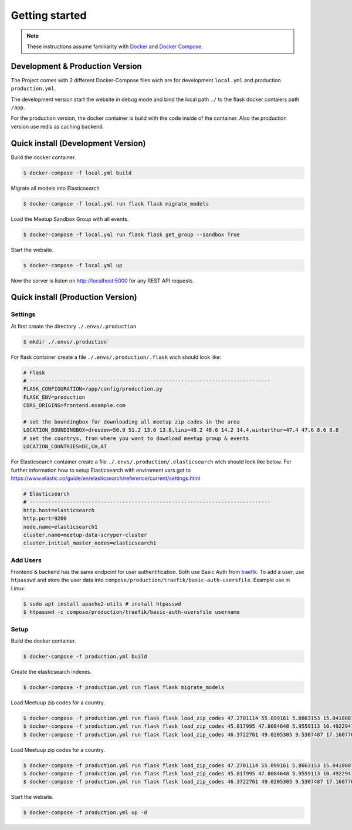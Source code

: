 Getting started
=====================================

.. note::
   These instructions assume familiarity with `Docker <https://www.docker.com/>`_ and
   `Docker Compose <https://docs.docker.com/compose/>`_.

Development & Production Version
--------------------------------

The Project comes with 2 different Docker-Compose files wich are for development ``local.yml`` and
production ``production.yml``.

The development version start the website in debug mode and bind the local path ``./`` to the flask
docker contaiers path ``/app``. 

For the production version, the docker container is build with the code inside of the container.
Also the production version use redis as caching backend.

Quick install (Development Version)
-----------------------------------

.. index:: Quickstart development

Build the docker container.

.. code-block:: console

    $ docker-compose -f local.yml build

Migrate all models into Elasticsearch

.. code-block:: console

    $ docker-compose -f local.yml run flask flask migrate_models

Load the Meetup Sandbox Group with all events.

.. code-block:: console

    $ docker-compose -f local.yml run flask flask get_group --sandbox True

Start the website.

.. code-block:: console

    $ docker-compose -f local.yml up

Now the server is listen on http://localhost:5000 for any REST API requests.

Quick install (Production Version)
----------------------------------

.. index:: Quickstart production

Settings
^^^^^^^^ 

At first create the directory ``./.envs/.production`` 

.. code-block:: console

    $ mkdir ./.envs/.production`

For flask container create a file ``./.envs/.production/.flask`` wich should look like:

.. code-block::

    # Flask
    # ------------------------------------------------------------------------------
    FLASK_CONFIGURATION=/app/config/production.py
    FLASK_ENV=production
    CORS_ORIGINS=frontend.example.com

    # set the boundingbox for downloading all meetup zip codes in the area
    LOCATION_BOUNDINGBOX=dresden=50.9 51.2 13.6 13.8,linz=48.2 48.6 14.2 14.4,winterthur=47.4 47.6 8.6 8.8
    # set the countrys, from where you want to download meetup group & events
    LOCATION_COUNTRIES=DE,CH,AT

For Elasticsearch container create a file ``./.envs/.production/.elasticsearch`` wich should look
like below. For further information how to setup Elasticsearch with enviroment vars got to
https://www.elastic.co/guide/en/elasticsearch/reference/current/settings.html

.. code-block::

    # Elasticsearch
    # ------------------------------------------------------------------------------
    http.host=elasticsearch
    http.port=9200
    node.name=elasticsearch1
    cluster.name=meetup-data-scryper-cluster
    cluster.initial_master_nodes=elasticsearch1

Add Users
^^^^^^^^^

Frontend & backend has the same endpoint for user authentification. Both use Basic Auth from  
`traefik <https://docs.traefik.io/v2.0/middlewares/basicauth/>`_. To add a user, use ``htpasswd``
and store the user data into ``compose/production/traefik/basic-auth-usersfile``. Example use in
Linux:

.. code-block:: console

    $ sudo apt install apache2-utils # install htpasswd
    $ htpasswd -c compose/production/traefik/basic-auth-usersfile username


Setup
^^^^^

Build the docker container.

.. code-block:: console

    $ docker-compose -f production.yml build

Create the elasticsearch indexes.

.. code-block:: console

    $ docker-compose -f production.yml run flask flask migrate_models

Load Meetuup zip codes for a country.

.. code-block:: console

    $ docker-compose -f production.yml run flask flask load_zip_codes 47.2701114 55.099161 5.8663153 15.0418087 # germany
    $ docker-compose -f production.yml run flask flask load_zip_codes 45.817995 47.8084648 5.9559113 10.4922941 # switzerland
    $ docker-compose -f production.yml run flask flask load_zip_codes 46.3722761 49.0205305 9.5307487 17.160776 # austria

Load Meetuup zip codes for a country.

.. code-block:: console

    $ docker-compose -f production.yml run flask flask load_zip_codes 47.2701114 55.099161 5.8663153 15.0418087 # germany
    $ docker-compose -f production.yml run flask flask load_zip_codes 45.817995 47.8084648 5.9559113 10.4922941 # switzerland
    $ docker-compose -f production.yml run flask flask load_zip_codes 46.3722761 49.0205305 9.5307487 17.160776 # austria

Start the website.

.. code-block:: console

    $ docker-compose -f production.yml up -d
